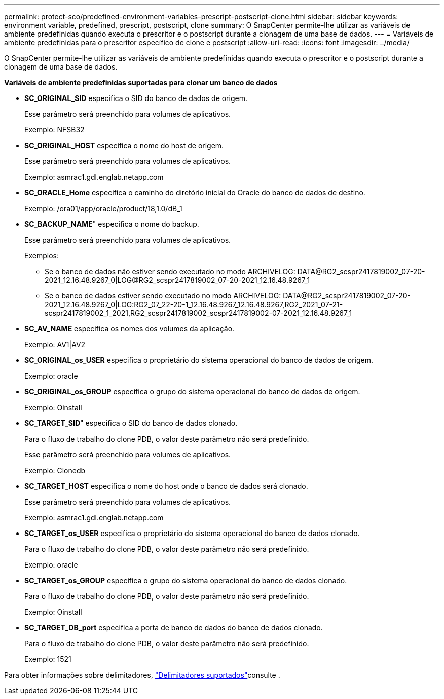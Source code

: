 ---
permalink: protect-sco/predefined-environment-variables-prescript-postscript-clone.html 
sidebar: sidebar 
keywords: environment variable, predefined, prescript, postscript, clone 
summary: O SnapCenter permite-lhe utilizar as variáveis de ambiente predefinidas quando executa o prescritor e o postscript durante a clonagem de uma base de dados. 
---
= Variáveis de ambiente predefinidas para o prescritor específico de clone e postscript
:allow-uri-read: 
:icons: font
:imagesdir: ../media/


[role="lead"]
O SnapCenter permite-lhe utilizar as variáveis de ambiente predefinidas quando executa o prescritor e o postscript durante a clonagem de uma base de dados.

*Variáveis de ambiente predefinidas suportadas para clonar um banco de dados*

* *SC_ORIGINAL_SID* especifica o SID do banco de dados de origem.
+
Esse parâmetro será preenchido para volumes de aplicativos.

+
Exemplo: NFSB32

* *SC_ORIGINAL_HOST* especifica o nome do host de origem.
+
Esse parâmetro será preenchido para volumes de aplicativos.

+
Exemplo: asmrac1.gdl.englab.netapp.com

* *SC_ORACLE_Home* especifica o caminho do diretório inicial do Oracle do banco de dados de destino.
+
Exemplo: /ora01/app/oracle/product/18,1.0/dB_1

* *SC_BACKUP_NAME*" especifica o nome do backup.
+
Esse parâmetro será preenchido para volumes de aplicativos.

+
Exemplos:

+
** Se o banco de dados não estiver sendo executado no modo ARCHIVELOG: DATA@RG2_scspr2417819002_07-20-2021_12.16.48.9267_0|LOG@RG2_scspr2417819002_07-20-2021_12.16.48.9267_1
** Se o banco de dados estiver sendo executado no modo ARCHIVELOG: DATA@RG2_scspr2417819002_07-20-2021_12.16.48.9267_0|LOG:RG2_07_22-20-1_12.16.48.9267_12.16.48.9267,RG2_2021_07-21-scspr2417819002_1_2021,RG2_scspr2417819002_scspr2417819002-07-2021_12.16.48.9267_1


* *SC_AV_NAME* especifica os nomes dos volumes da aplicação.
+
Exemplo: AV1|AV2

* *SC_ORIGINAL_os_USER* especifica o proprietário do sistema operacional do banco de dados de origem.
+
Exemplo: oracle

* *SC_ORIGINAL_os_GROUP* especifica o grupo do sistema operacional do banco de dados de origem.
+
Exemplo: Oinstall

* *SC_TARGET_SID*" especifica o SID do banco de dados clonado.
+
Para o fluxo de trabalho do clone PDB, o valor deste parâmetro não será predefinido.

+
Esse parâmetro será preenchido para volumes de aplicativos.

+
Exemplo: Clonedb

* *SC_TARGET_HOST* especifica o nome do host onde o banco de dados será clonado.
+
Esse parâmetro será preenchido para volumes de aplicativos.

+
Exemplo: asmrac1.gdl.englab.netapp.com

* *SC_TARGET_os_USER* especifica o proprietário do sistema operacional do banco de dados clonado.
+
Para o fluxo de trabalho do clone PDB, o valor deste parâmetro não será predefinido.

+
Exemplo: oracle

* *SC_TARGET_os_GROUP* especifica o grupo do sistema operacional do banco de dados clonado.
+
Para o fluxo de trabalho do clone PDB, o valor deste parâmetro não será predefinido.

+
Exemplo: Oinstall

* *SC_TARGET_DB_port* especifica a porta de banco de dados do banco de dados clonado.
+
Para o fluxo de trabalho do clone PDB, o valor deste parâmetro não será predefinido.

+
Exemplo: 1521



Para obter informações sobre delimitadores, link:../protect-sco/predefined-environment-variables-prescript-postscript-backup.html#supported-delimiters["Delimitadores suportados"^]consulte .
